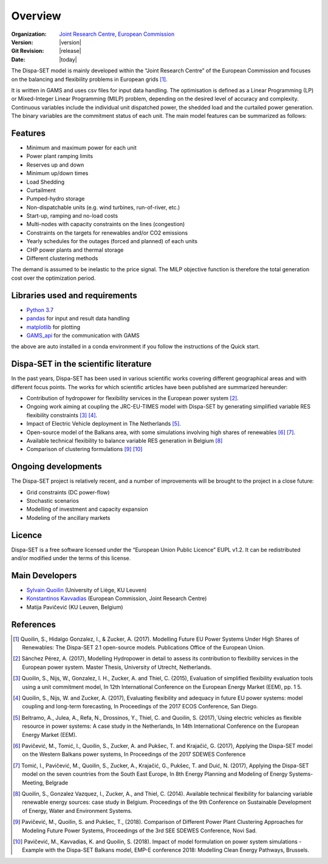 .. _overview:

Overview
========

:Organization:  `Joint Research Centre`_,
		`European Commission`_
:Version: |version|
:Git Revision: |release|
:Date: |today|

The Dispa-SET model is mainly developed within the “Joint Research Centre” of the European Commission and focuses on the balancing and flexibility problems in European grids [1]_.

It is written in GAMS and uses csv files for input data handling. The optimisation is defined as a Linear Programming (LP) or Mixed-Integer Linear Programming (MILP) problem, depending on the desired level of accuracy and complexity. Continuous variables include the individual unit dispatched power, the shedded load and the curtailed power generation. The binary variables are the commitment status of each unit. The main model features can be summarized as follows:


Features
--------

- Minimum and maximum power for each unit
- Power plant ramping limits
- Reserves up and down
- Minimum up/down times
- Load Shedding
- Curtailment
- Pumped-hydro storage
- Non-dispatchable units (e.g. wind turbines, run-of-river, etc.)
- Start-up, ramping and no-load costs
- Multi-nodes with capacity constraints on the lines (congestion)
- Constraints on the targets for renewables and/or CO2 emissions
- Yearly schedules for the outages (forced and planned) of each units
- CHP power plants and thermal storage
- Different clustering methods

The demand is assumed to be inelastic to the price signal. The MILP objective function is therefore the total generation cost over the optimization period. 


Libraries used and requirements
-------------------------------

* `Python 3.7`_
* `pandas`_ for input and result data handling
* `matplotlib`_ for plotting
* `GAMS_api`_ for the communication with GAMS

the above are auto installed in a conda environment if you follow the instructions of the Quick start.

Dispa-SET in the scientific literature
--------------------------------------

In the past years, Dispa-SET has been used in various scientific works covering different geographical areas and with different focus points. The works for which scientific articles have been published are summarized hereunder:

* Contribution of hydropower for flexibility services in the European power system [2]_.
* Ongoing work aiming at coupling the JRC-EU-TIMES model with Dispa-SET by generating simplified variable RES flexibility constraints [3]_ [4]_.
* Impact of Electric Vehicle deployment in The Netherlands [5]_.
* Open-source model of the Balkans area, with some simulations involving high shares of renewables [6]_ [7]_.
* Available technical flexibility to balance variable RES generation in Belgium [8]_
* Comparison of clustering formulations [9]_ [10]_



Ongoing developments
--------------------
The Dispa-SET project is relatively recent, and a number of improvements will be brought to the project in a close future:

- Grid constraints (DC power-flow)
- Stochastic scenarios
- Modelling of investment and capacity expansion
- Modeling of the ancillary markets


Licence
-------
Dispa-SET is a free software licensed under the “European Union Public Licence" EUPL v1.2. It 
can be redistributed and/or modified under the terms of this license.

Main Developers
---------------
- `Sylvain Quoilin`_ (University of Liège, KU Leuven)
- `Konstantinos Kavvadias`_ (European Commission, Joint Research Centre)
- Matija Pavičević  (KU Leuven, Belgium)


References
----------
.. [1] Quoilin, S., Hidalgo Gonzalez, I., & Zucker, A. (2017). Modelling Future EU Power Systems Under High Shares of Renewables: The Dispa-SET 2.1 open-source models. Publications Office of the European Union.
.. [2] Sánchez Pérez, A. (2017), Modelling Hydropower in detail to assess its contribution to flexibility services in the European power system. Master Thesis, University of Utrecht, Netherlands.
.. [3] Quoilin, S., Nijs, W., Gonzalez, I. H., Zucker, A. and Thiel, C. (2015), Evaluation of simplified flexibility evaluation tools using a unit commitment model, In 12th International Conference on the European Energy Market (EEM), pp. 1 5.
.. [4] Quoilin, S., Nijs, W. and Zucker, A. (2017), Evaluating flexibility and adequacy in future EU power systems: model coupling and long-term forecasting, In Proceedings of the 2017 ECOS Conference, San Diego.
.. [5] Beltramo, A., Julea, A., Refa, N., Drossinos, Y., Thiel, C. and Quoilin, S. (2017),`Using electric vehicles as flexible resource in power systems: A case study in the Netherlands, In 14th International Conference on the European Energy Market (EEM).
.. [6] Pavičević, M., Tomić, I., Quoilin, S., Zucker, A. and Pukšec, T. and Krajačić, G. (2017), Applying the Dispa-SET model on the Western Balkans power systems, In Proceedings of the 2017 SDEWES Conference
.. [7] Tomić, I., Pavičević, M., Quoilin, S., Zucker, A., Krajačić, G., Pukšec, T. and Duić, N. (2017), Applying the Dispa-SET model on the seven countries from the South East Europe, In 8th Energy Planning and Modeling of Energy Systems-Meeting, Belgrade
.. [8] Quoilin, S., Gonzalez Vazquez, I., Zucker, A., and Thiel, C. (2014). Available technical flexibility for balancing variable renewable energy sources: case study in Belgium. Proceedings of the 9th Conference on Sustainable Development of Energy, Water and Environment Systems.
.. [9] Pavičević, M., Quoilin, S. and Pukšec, T., (2018). Comparison of Different Power Plant Clustering Approaches for Modeling Future Power Systems, Proceedings of the 3rd SEE SDEWES Conference, Novi Sad.
.. [10] Pavičević, M., Kavvadias, K. and Quoilin, S. (2018). Impact of model formulation on power system simulations - Example with the Dispa-SET Balkans model, EMP-E conference 2018: Modelling Clean Energy Pathways, Brussels.

.. _Python 3.7: https://www.anaconda.com/distribution/
.. _matplotlib: http://matplotlib.org
.. _pandas: http://pandas.pydata.org
.. _GAMS_api: http://www.gams.com/help/index.jsp?topic=%2Fgams.doc%2Fapis%2Findex.html
.. _European Commission: https://ec.europa.eu/
.. _Joint Research Centre: https://ec.europa.eu/jrc/en
.. _Sylvain Quoilin: http://squoilin.eu
.. _Konstantinos Kavvadias: http://kavvadias.eu


